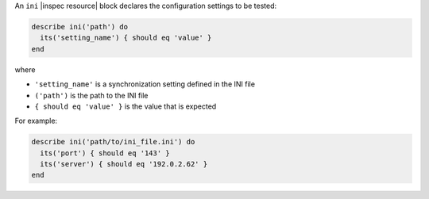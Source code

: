 .. The contents of this file may be included in multiple topics (using the includes directive).
.. The contents of this file should be modified in a way that preserves its ability to appear in multiple topics.

An ``ini`` |inspec resource| block declares the configuration settings to be tested:

.. code-block:: ruby

   describe ini('path') do
     its('setting_name') { should eq 'value' }
   end

where

* ``'setting_name'`` is a synchronization setting defined in the INI file
* ``('path')`` is the path to the INI file
* ``{ should eq 'value' }`` is the value that is expected

For example:

.. code-block:: ruby

   describe ini('path/to/ini_file.ini') do
     its('port') { should eq '143' }
     its('server') { should eq '192.0.2.62' }
   end
